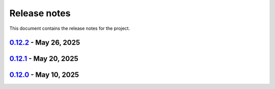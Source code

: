 .. _ref_release_notes:

Release notes
#############

This document contains the release notes for the project.

.. vale off

.. towncrier release notes start

`0.12.2 <https://github.com/ansys-internal/pyaedt-toolkits-common/releases/tag/v0.12.2>`_ - May 26, 2025
========================================================================================================

.. tab-set::


  .. tab-item:: Added

    .. list-table::
        :header-rows: 0
        :widths: auto

        * - Add specific application if passed
          - `#260 <https://github.com/ansys-internal/pyaedt-toolkits-common/pull/260>`_

        * - Add ON/OFF in toggle
          - `#261 <https://github.com/ansys-internal/pyaedt-toolkits-common/pull/261>`_


  .. tab-item:: Maintenance

    .. list-table::
        :header-rows: 0
        :widths: auto

        * - update CHANGELOG for v0.12.1
          - `#257 <https://github.com/ansys-internal/pyaedt-toolkits-common/pull/257>`_


`0.12.1 <https://github.com/ansys-internal/pyaedt-toolkits-common/releases/tag/v0.12.1>`_ - May 20, 2025
========================================================================================================

.. tab-set::


  .. tab-item:: Added

    .. list-table::
        :header-rows: 0
        :widths: auto

        * - Add set_visible_button for left menu
          - `#256 <https://github.com/ansys-internal/pyaedt-toolkits-common/pull/256>`_


  .. tab-item:: Maintenance

    .. list-table::
        :header-rows: 0
        :widths: auto

        * - update CHANGELOG for v0.12.0
          - `#252 <https://github.com/ansys-internal/pyaedt-toolkits-common/pull/252>`_

        * - Update v0.13.dev0
          - `#253 <https://github.com/ansys-internal/pyaedt-toolkits-common/pull/253>`_


`0.12.0 <https://github.com/ansys-internal/pyaedt-toolkits-common/releases/tag/v0.12.0>`_ - May 10, 2025
========================================================================================================

.. tab-set::


  .. tab-item:: Maintenance

    .. list-table::
        :header-rows: 0
        :widths: auto

        * - Update Python 3.12
          - `#248 <https://github.com/ansys-internal/pyaedt-toolkits-common/pull/248>`_


.. vale on